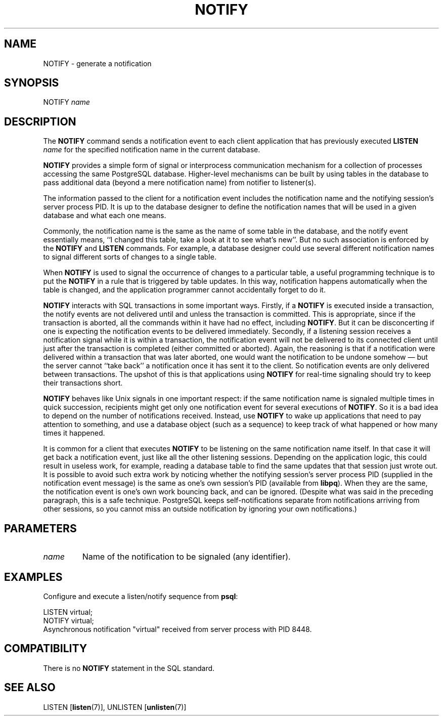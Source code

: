 .\\" auto-generated by docbook2man-spec $Revision: 1.1.1.1 $
.TH "NOTIFY" "7" "2009-06-27" "SQL - Language Statements" "SQL Commands"
.SH NAME
NOTIFY \- generate a notification

.SH SYNOPSIS
.sp
.nf
NOTIFY \fIname\fR        
.sp
.fi
.SH "DESCRIPTION"
.PP
The \fBNOTIFY\fR command sends a notification event to each
client application that has previously executed
\fBLISTEN \fIname\fB\fR
for the specified notification name in the current database.
.PP
\fBNOTIFY\fR provides a simple form of signal or
interprocess communication mechanism for a collection of processes
accessing the same PostgreSQL database.
Higher-level mechanisms can be built by using tables in the database to
pass additional data (beyond a mere notification name) from notifier to
listener(s).
.PP
The information passed to the client for a notification event includes the notification
name and the notifying session's server process PID. It is up to the
database designer to define the notification names that will be used in a given
database and what each one means.
.PP
Commonly, the notification name is the same as the name of some table in
the database, and the notify event essentially means, ``I changed this table,
take a look at it to see what's new''. But no such association is enforced by
the \fBNOTIFY\fR and \fBLISTEN\fR commands. For
example, a database designer could use several different notification names
to signal different sorts of changes to a single table.
.PP
When \fBNOTIFY\fR is used to signal the occurrence of changes
to a particular table, a useful programming technique is to put the
\fBNOTIFY\fR in a rule that is triggered by table updates.
In this way, notification happens automatically when the table is changed,
and the application programmer cannot accidentally forget to do it.
.PP
\fBNOTIFY\fR interacts with SQL transactions in some important
ways. Firstly, if a \fBNOTIFY\fR is executed inside a
transaction, the notify events are not delivered until and unless the
transaction is committed. This is appropriate, since if the transaction
is aborted, all the commands within it have had no
effect, including \fBNOTIFY\fR. But it can be disconcerting if one
is expecting the notification events to be delivered immediately. Secondly, if
a listening session receives a notification signal while it is within a transaction,
the notification event will not be delivered to its connected client until just
after the transaction is completed (either committed or aborted). Again, the
reasoning is that if a notification were delivered within a transaction that was
later aborted, one would want the notification to be undone somehow \(em
but
the server cannot ``take back'' a notification once it has sent it to the client.
So notification events are only delivered between transactions. The upshot of this
is that applications using \fBNOTIFY\fR for real-time signaling
should try to keep their transactions short.
.PP
\fBNOTIFY\fR behaves like Unix signals in one important
respect: if the same notification name is signaled multiple times in quick
succession, recipients might get only one notification event for several executions
of \fBNOTIFY\fR. So it is a bad idea to depend on the number
of notifications received. Instead, use \fBNOTIFY\fR to wake up
applications that need to pay attention to something, and use a database
object (such as a sequence) to keep track of what happened or how many times
it happened.
.PP
It is common for a client that executes \fBNOTIFY\fR
to be listening on the same notification name itself. In that case
it will get back a notification event, just like all the other
listening sessions. Depending on the application logic, this could
result in useless work, for example, reading a database table to
find the same updates that that session just wrote out. It is
possible to avoid such extra work by noticing whether the notifying
session's server process PID (supplied in the
notification event message) is the same as one's own session's
PID (available from \fBlibpq\fR). When they
are the same, the notification event is one's own work bouncing
back, and can be ignored. (Despite what was said in the preceding
paragraph, this is a safe technique.
PostgreSQL keeps self-notifications
separate from notifications arriving from other sessions, so you
cannot miss an outside notification by ignoring your own
notifications.)
.SH "PARAMETERS"
.TP
\fB\fIname\fB\fR
Name of the notification to be signaled (any identifier).
.SH "EXAMPLES"
.PP
Configure and execute a listen/notify sequence from
\fBpsql\fR:
.sp
.nf
LISTEN virtual;
NOTIFY virtual;
Asynchronous notification "virtual" received from server process with PID 8448.
.sp
.fi
.SH "COMPATIBILITY"
.PP
There is no \fBNOTIFY\fR statement in the SQL
standard.
.SH "SEE ALSO"
LISTEN [\fBlisten\fR(7)], UNLISTEN [\fBunlisten\fR(7)]
